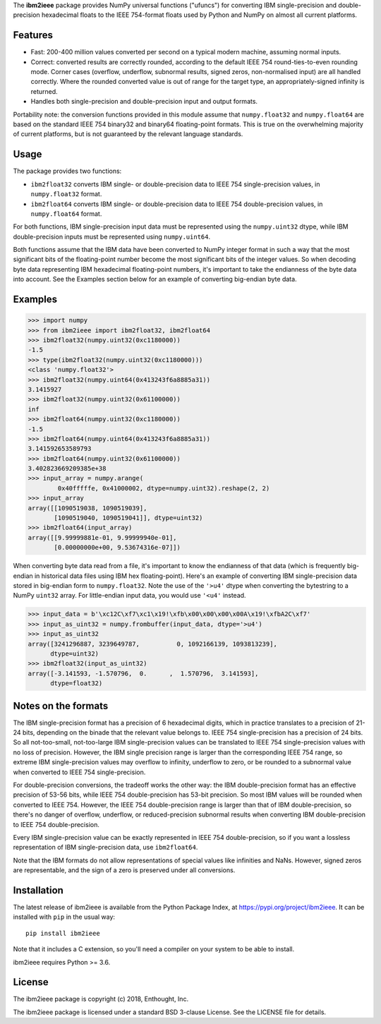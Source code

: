 The **ibm2ieee** package provides NumPy universal functions ("ufuncs") for
converting IBM single-precision and double-precision hexadecimal floats
to the IEEE 754-format floats used by Python and NumPy on almost all
current platforms.


Features
--------

- Fast: 200-400 million values converted per second on a typical modern
  machine, assuming normal inputs.
- Correct: converted results are correctly rounded, according to the default
  IEEE 754 round-ties-to-even rounding mode. Corner cases (overflow, underflow,
  subnormal results, signed zeros, non-normalised input) are all handled
  correctly. Where the rounded converted value is out of range for the target
  type, an appropriately-signed infinity is returned.
- Handles both single-precision and double-precision input and output formats.

Portability note: the conversion functions provided in this module assume that
``numpy.float32`` and ``numpy.float64`` are based on the standard IEEE 754
binary32 and binary64 floating-point formats. This is true on the overwhelming
majority of current platforms, but is not guaranteed by the relevant language
standards.


Usage
-----

The package provides two functions:

- ``ibm2float32`` converts IBM single- or double-precision data to
  IEEE 754 single-precision values, in ``numpy.float32`` format.

- ``ibm2float64`` converts IBM single- or double-precision data to
  IEEE 754 double-precision values, in ``numpy.float64`` format.

For both functions, IBM single-precision input data must be represented
using the ``numpy.uint32`` dtype, while IBM double-precision inputs must
be represented using ``numpy.uint64``.

Both functions assume that the IBM data have been converted to NumPy integer
format in such a way that the most significant bits of the floating-point
number become the most significant bits of the integer values. So when decoding
byte data representing IBM hexadecimal floating-point numbers, it's important
to take the endianness of the byte data into account. See the Examples section
below for an example of converting big-endian byte data.


Examples
--------

>>> import numpy
>>> from ibm2ieee import ibm2float32, ibm2float64
>>> ibm2float32(numpy.uint32(0xc1180000))
-1.5
>>> type(ibm2float32(numpy.uint32(0xc1180000)))
<class 'numpy.float32'>
>>> ibm2float32(numpy.uint64(0x413243f6a8885a31))
3.1415927
>>> ibm2float32(numpy.uint32(0x61100000))
inf
>>> ibm2float64(numpy.uint32(0xc1180000))
-1.5
>>> ibm2float64(numpy.uint64(0x413243f6a8885a31))
3.141592653589793
>>> ibm2float64(numpy.uint32(0x61100000))
3.402823669209385e+38
>>> input_array = numpy.arange(
        0x40fffffe, 0x41000002, dtype=numpy.uint32).reshape(2, 2)
>>> input_array
array([[1090519038, 1090519039],
       [1090519040, 1090519041]], dtype=uint32)
>>> ibm2float64(input_array)
array([[9.99999881e-01, 9.99999940e-01],
       [0.00000000e+00, 9.53674316e-07]])

When converting byte data read from a file, it's important to know the
endianness of that data (which is frequently big-endian in historical data
files using IBM hex floating-point). Here's an example of converting IBM
single-precision data stored in big-endian form to ``numpy.float32``. Note the
use of the ``'>u4'`` dtype when converting the bytestring to a NumPy ``uint32``
array. For little-endian input data, you would use ``'<u4'`` instead.

>>> input_data = b'\xc12C\xf7\xc1\x19!\xfb\x00\x00\x00\x00A\x19!\xfbA2C\xf7'
>>> input_as_uint32 = numpy.frombuffer(input_data, dtype='>u4')
>>> input_as_uint32
array([3241296887, 3239649787,          0, 1092166139, 1093813239],
      dtype=uint32)
>>> ibm2float32(input_as_uint32)
array([-3.141593, -1.570796,  0.      ,  1.570796,  3.141593],
      dtype=float32)


Notes on the formats
--------------------

The IBM single-precision format has a precision of 6 hexadecimal digits, which
in practice translates to a precision of 21-24 bits, depending on the binade
that the relevant value belongs to. IEEE 754 single-precision has a precision
of 24 bits. So all not-too-small, not-too-large IBM single-precision values can
be translated to IEEE 754 single-precision values with no loss of precision.
However, the IBM single precision range is larger than the corresponding IEEE
754 range, so extreme IBM single-precision values may overflow to infinity,
underflow to zero, or be rounded to a subnormal value when converted to IEEE
754 single-precision.

For double-precision conversions, the tradeoff works the other way: the IBM
double-precision format has an effective precision of 53-56 bits, while IEEE
754 double-precision has 53-bit precision. So most IBM values will be rounded
when converted to IEEE 754. However, the IEEE 754 double-precision range is
larger than that of IBM double-precision, so there's no danger of overflow,
underflow, or reduced-precision subnormal results when converting IBM
double-precision to IEEE 754 double-precision.

Every IBM single-precision value can be exactly represented in IEEE 754
double-precision, so if you want a lossless representation of IBM
single-precision data, use ``ibm2float64``.

Note that the IBM formats do not allow representations of special values like
infinities and NaNs. However, signed zeros are representable, and the sign of a
zero is preserved under all conversions.


Installation
------------

The latest release of ibm2ieee is available from the Python Package Index, at
https://pypi.org/project/ibm2ieee. It can be installed with ``pip`` in the
usual way::

    pip install ibm2ieee

Note that it includes a C extension, so you'll need a compiler on your system
to be able to install.

ibm2ieee requires Python >= 3.6.


License
-------

The ibm2ieee package is copyright (c) 2018, Enthought, Inc.

The ibm2ieee package is licensed under a standard BSD 3-clause License. See the
LICENSE file for details.
